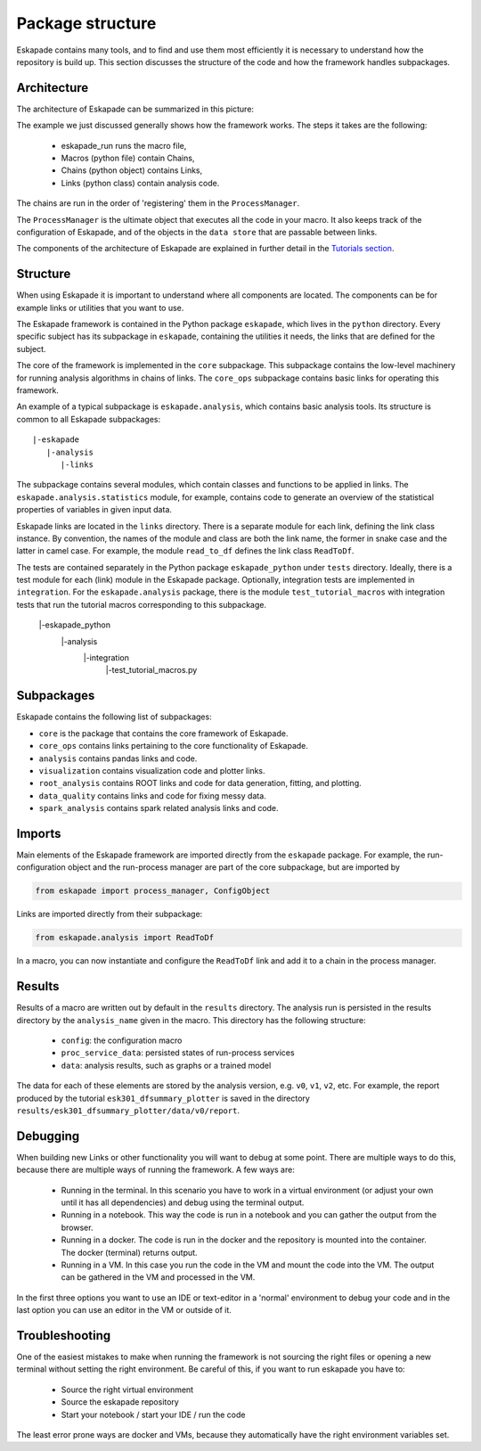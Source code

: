 =================
Package structure
=================

Eskapade contains many tools, and to find and use them most efficiently it is necessary to understand how the
repository is build up. This section discusses the structure of the code and how the framework handles subpackages.

Architecture
------------

The architecture of Eskapade can be summarized in this picture:

.. image:: ../images/eskapade_architecture.png

The example we just discussed generally shows how the framework works.
The steps it takes are the following:

  - eskapade_run runs the macro file,
  - Macros (python file) contain Chains,
  - Chains (python object) contains Links,
  - Links (python class) contain analysis code.

The chains are run in the order of 'registering' them in the ``ProcessManager``.

The ``ProcessManager`` is the ultimate object that executes all the code in your macro.
It also keeps track of the configuration of Eskapade, and of the objects in the ``data store`` that are passable between links.

The components of the architecture of Eskapade are explained in further detail in the `Tutorials section <tutorials.html>`_.



Structure
---------

When using Eskapade it is important to understand where all components are located. The components can be for
example links or utilities that you want to use.

The Eskapade framework is contained in the Python package ``eskapade``,
which lives in the ``python`` directory.  Every specific subject has its
subpackage in ``eskapade``, containing the utilities it needs, the links
that are defined for the subject.

The core of the framework is implemented in the ``core`` subpackage.
This subpackage contains the low-level machinery for running analysis
algorithms in chains of links.  The ``core_ops`` subpackage contains
basic links for operating this framework.

An example of a typical subpackage is ``eskapade.analysis``, which
contains basic analysis tools.  Its structure is common to all Eskapade
subpackages::

   |-eskapade
      |-analysis
         |-links

The subpackage contains several modules, which contain classes and
functions to be applied in links.  The ``eskapade.analysis.statistics``
module, for example, contains code to generate an overview of the
statistical properties of variables in given input data.

Eskapade links are located in the ``links`` directory.  There is a
separate module for each link, defining the link class instance.  By
convention, the names of the module and class are both the link name,
the former in snake case and the latter in camel case.  For example, the
module ``read_to_df`` defines the link class ``ReadToDf``.

The tests are contained separately in the Python package ``eskapade_python``
under ``tests`` directory. Ideally, there is a test module
for each (link) module in the Eskapade package.  Optionally, integration tests
are implemented in ``integration``. For the ``eskapade.analysis`` package, there is
the module ``test_tutorial_macros`` with integration tests that run the
tutorial macros corresponding to this subpackage.

   |-eskapade_python
      |-analysis
         |-integration
            |-test_tutorial_macros.py

Subpackages
-----------

Eskapade contains the following list of subpackages:

* ``core`` is the package that contains the core framework of Eskapade.
* ``core_ops`` contains links pertaining to the core functionality of Eskapade.
* ``analysis`` contains pandas links and code.
* ``visualization`` contains visualization code and plotter links.
* ``root_analysis`` contains ROOT links and code for data generation, fitting, and plotting.
* ``data_quality`` contains links and code for fixing messy data.
* ``spark_analysis`` contains spark related analysis links and code.

Imports
-------

Main elements of the Eskapade framework are imported directly from the
``eskapade`` package.  For example, the run-configuration object and the
run-process manager are part of the core subpackage, but are imported by

.. code-block:: python

  from eskapade import process_manager, ConfigObject

Links are imported directly from their subpackage:

.. code-block:: python

  from eskapade.analysis import ReadToDf

In a macro, you can now instantiate and configure the ``ReadToDf`` link
and add it to a chain in the process manager.

Results
-------

Results of a macro are written out by default in the ``results``
directory. The analysis run is persisted in the results directory by the
``analysis_name`` given in the macro. This directory has the following
structure:

  * ``config``: the configuration macro
  * ``proc_service_data``: persisted states of run-process services
  * ``data``: analysis results, such as graphs or a trained model

The data for each of these elements are stored by the analysis version,
e.g. ``v0``, ``v1``, ``v2``, etc.  For example, the report produced by
the tutorial ``esk301_dfsummary_plotter`` is saved in the directory
``results/esk301_dfsummary_plotter/data/v0/report``.

Debugging
---------

When building new Links or other functionality you will want to debug at some point. There are multiple ways to do
this, because there are multiple ways of running the framework. A few ways are:

  * Running in the terminal. In this scenario you have to work in a virtual environment (or adjust your own until it
    has all dependencies) and debug using the terminal output.
  * Running in a notebook. This way the code is run in a notebook and you can gather the output from the browser.
  * Running in a docker. The code is run in the docker and the repository is mounted into the container. The docker
    (terminal) returns output.
  * Running in a VM. In this case you run the code in the VM and mount the code into the VM. The output can be
    gathered in the VM and processed in the VM.

In the first three options you want to use an IDE or text-editor in a 'normal' environment to debug your code and in
the last option you can use an editor in the VM or outside of it.

Troubleshooting
---------------

One of the easiest mistakes to make when running the framework is not sourcing the right files or opening a new
terminal without setting the right environment. Be careful of this, if you want to run eskapade you have to:

  * Source the right virtual environment
  * Source the eskapade repository
  * Start your notebook / start your IDE / run the code

The least error prone ways are docker and VMs, because they automatically have the right environment variables set.
